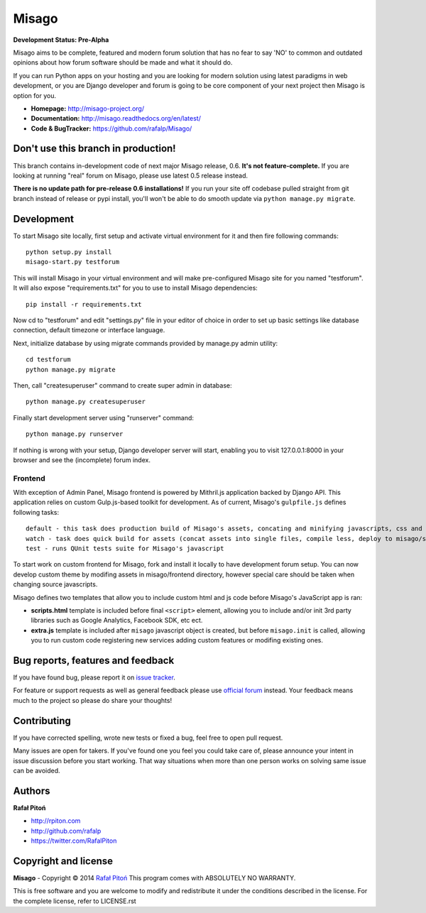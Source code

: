 ======
Misago
======

.. image:: https://travis-ci.org/rafalp/Misago.png?branch=master
  :target: https://travis-ci.org/rafalp/Misago

.. image:: https://coveralls.io/repos/rafalp/Misago/badge.png?branch=master
  :target: https://coveralls.io/r/rafalp/Misago?branch=master


**Development Status: Pre-Alpha**

Misago aims to be complete, featured and modern forum solution that has no fear to say 'NO' to common and outdated opinions about how forum software should be made and what it should do.

If you can run Python apps on your hosting and you are looking for modern solution using latest paradigms in web development, or you are Django developer and forum is going to be core component of your next project then Misago is option for you.

* **Homepage:** http://misago-project.org/
* **Documentation:** http://misago.readthedocs.org/en/latest/
* **Code & BugTracker:** https://github.com/rafalp/Misago/


Don't use this branch in production!
====================================

This branch contains in-development code of next major Misago release, 0.6. **It's not feature-complete.** If you are looking at running "real" forum on Misago, please use latest 0.5 release instead.

**There is no update path for pre-release 0.6 installations!** If you run your site off codebase pulled straight from git branch instead of release or pypi install, you'll won't be able to do smooth update via ``python manage.py migrate``.


Development
===========


To start Misago site locally, first setup and activate virtual environment for it and then fire following commands::

    python setup.py install
    misago-start.py testforum

This will install Misago in your virtual environment and will make pre-configured Misago site for you named "testforum". It will also expose "requirements.txt" for you to use to install Misago dependencies::

    pip install -r requirements.txt

Now cd to "testforum" and edit "settings.py" file in your editor of choice in order to set up basic settings like database connection, default timezone or interface language.

Next, initialize database by using migrate commands provided by manage.py admin utility::

    cd testforum
    python manage.py migrate

Then, call "createsuperuser" command to create super admin in database::

    python manage.py createsuperuser

Finally start development server using "runserver" command::

    python manage.py runserver


If nothing is wrong with your setup, Django developer server will start, enabling you to visit 127.0.0.1:8000 in your browser and see the (incomplete) forum index.


Frontend
--------

With exception of Admin Panel, Misago frontend is powered by Mithril.js application backed by Django API. This application relies on custom Gulp.js-based toolkit for development. As of current, Misago's ``gulpfile.js`` defines following tasks::

    default - this task does production build of Misago's assets, concating and minifying javascripts, css and images, as well as moving them to misago/static directory
    watch - task does quick build for assets (concat assets into single files, compile less, deploy to misago/static but don't minify/optimize) as well as runs re-build when less/js changes
    test - runs QUnit tests suite for Misago's javascript

To start work on custom frontend for Misago, fork and install it locally to have development forum setup. You can now develop custom theme by modifing assets in misago/frontend directory, however special care should be taken when changing source javascripts.

Misago defines two templates that allow you to include custom html and js code before Misago's JavaScript app is ran:

* **scripts.html** template is included before final ``<script>`` element, allowing you to include and/or init 3rd party libraries such as Google Analytics, Facebook SDK, etc ect.
* **extra.js** template is included after ``misago`` javascript object is created, but before ``misago.init`` is called, allowing you to run custom code registering new services adding custom features or modifing existing ones.


Bug reports, features and feedback
==================================

If you have found bug, please report it on `issue tracker <https://github.com/rafalp/Misago/issues>`_.

For feature or support requests as well as general feedback please use `official forum <http://misago-project.org>`_ instead. Your feedback means much to the project so please do share your thoughts!


Contributing
============

If you have corrected spelling, wrote new tests or fixed a bug, feel free to open pull request.

Many issues are open for takers. If you've found one you feel you could take care of, please announce your intent in issue discussion before you start working. That way situations when more than one person works on solving same issue can be avoided.


Authors
=======

**Rafał Pitoń**

* http://rpiton.com
* http://github.com/rafalp
* https://twitter.com/RafalPiton


Copyright and license
=====================

**Misago** - Copyright © 2014 `Rafał Pitoń <http://github.com/ralfp>`_
This program comes with ABSOLUTELY NO WARRANTY.

This is free software and you are welcome to modify and redistribute it under the conditions described in the license.
For the complete license, refer to LICENSE.rst
